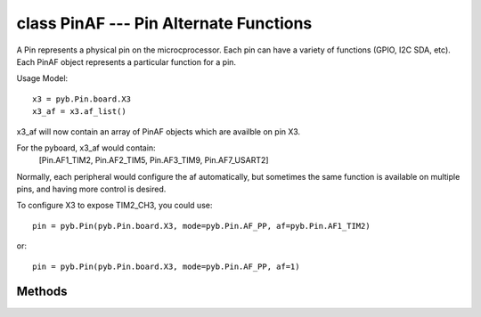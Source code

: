 class PinAF --- Pin Alternate Functions
=======================================

A Pin represents a physical pin on the microcprocessor. Each pin
can have a variety of functions (GPIO, I2C SDA, etc). Each PinAF
object represents a particular function for a pin.

Usage Model::

    x3 = pyb.Pin.board.X3
    x3_af = x3.af_list()

x3_af will now contain an array of PinAF objects which are availble on
pin X3.

For the pyboard, x3_af would contain:
    [Pin.AF1_TIM2, Pin.AF2_TIM5, Pin.AF3_TIM9, Pin.AF7_USART2]

Normally, each peripheral would configure the af automatically, but sometimes
the same function is available on multiple pins, and having more control
is desired.

To configure X3 to expose TIM2_CH3, you could use::

   pin = pyb.Pin(pyb.Pin.board.X3, mode=pyb.Pin.AF_PP, af=pyb.Pin.AF1_TIM2)

or::

   pin = pyb.Pin(pyb.Pin.board.X3, mode=pyb.Pin.AF_PP, af=1)


Methods
-------

.. method:: pinaf.__str__()

   Return a string describing the alternate function.

.. method:: pinaf.index()

   Return the alternate function index.

.. method:: pinaf.name()

   Return the name of the alternate function.

.. method:: pinaf.reg()

   Return the base register associated with the peripheral assigned to this
   alternate function. For example, if the alternate function were TIM2_CH3
   this would return stm.TIM2
